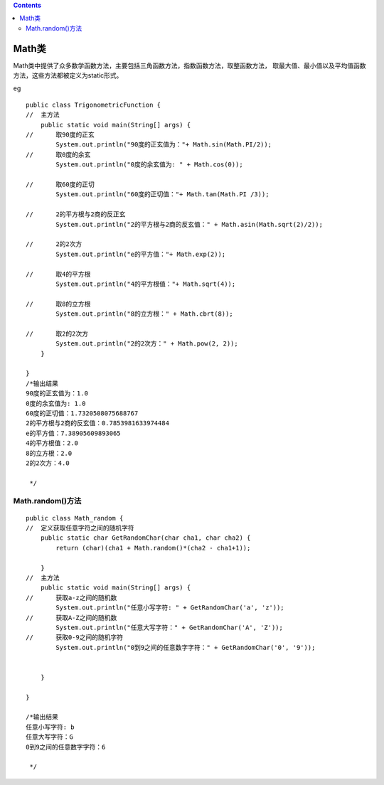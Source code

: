 .. contents::
   :depth: 3
..

Math类
======

Math类中提供了众多数学函数方法，主要包括三角函数方法，指数函数方法，取整函数方法，
取最大值、最小值以及平均值函数方法，这些方法都被定义为static形式。

|image0|

eg

::



   public class TrigonometricFunction {
   //  主方法
       public static void main(String[] args) {
   //      取90度的正玄
           System.out.println("90度的正玄值为："+ Math.sin(Math.PI/2));
   //      取0度的余玄
           System.out.println("0度的余玄值为: " + Math.cos(0));
           
   //      取60度的正切
           System.out.println("60度的正切值："+ Math.tan(Math.PI /3));
           
   //      2的平方根与2商的反正玄
           System.out.println("2的平方根与2商的反玄值：" + Math.asin(Math.sqrt(2)/2));
           
   //      2的2次方
           System.out.println("e的平方值："+ Math.exp(2));
           
   //      取4的平方根
           System.out.println("4的平方根值："+ Math.sqrt(4));

   //      取8的立方根
           System.out.println("8的立方根：" + Math.cbrt(8));

   //      取2的2次方
           System.out.println("2的2次方：" + Math.pow(2, 2));
       }

   }
   /*输出结果
   90度的正玄值为：1.0
   0度的余玄值为: 1.0
   60度的正切值：1.7320508075688767
   2的平方根与2商的反玄值：0.7853981633974484
   e的平方值：7.38905609893065
   4的平方根值：2.0
   8的立方根：2.0
   2的2次方：4.0

    */

Math.random()方法
-----------------

::


   public class Math_random {
   //  定义获取任意字符之间的随机字符
       public static char GetRandomChar(char cha1, char cha2) {
           return (char)(cha1 + Math.random()*(cha2 - cha1+1));
           
       }
   //  主方法
       public static void main(String[] args) {
   //      获取a-z之间的随机数
           System.out.println("任意小写字符: " + GetRandomChar('a', 'z'));
   //      获取A-Z之间的随机数
           System.out.println("任意大写字符：" + GetRandomChar('A', 'Z'));
   //      获取0-9之间的随机字符
           System.out.println("0到9之间的任意数字字符：" + GetRandomChar('0', '9'));
           
           
       }

   }

   /*输出结果
   任意小写字符: b
   任意大写字符：G
   0到9之间的任意数字字符：6
    
    */

.. |image0| image:: ../../_static/Math_class01.png
